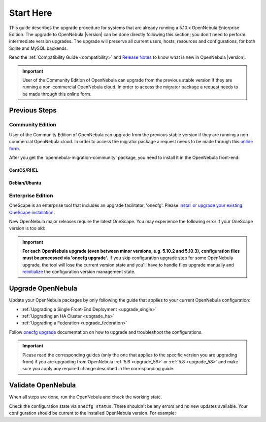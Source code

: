 .. _start_here:

=================================
Start Here
=================================

This guide describes the upgrade procedure for systems that are already running a 5.10.x OpenNebula Enterprise Edition. The upgrade to OpenNebula |version| can be done directly following this section; you don't need to perform intermediate version upgrades. The upgrade will preserve all current users, hosts, resources and configurations, for both Sqlite and MySQL backends.

Read the :ref:`Compatibility Guide <compatibility>` and `Release Notes <http://opennebula.org/software/release/>`_ to know what is new in OpenNebula |version|.

.. important::

    User of the Community Edition of OpenNebula can upgrade from the previous stable version if they are running a non-commercial OpenNebula cloud. In order to access the migrator package a request needs to be made through this online form.

Previous Steps
==============

Community Edition
------------------

User of the Community Edition of OpenNebula can upgrade from the previous stable version if they are running a non-commercial OpenNebula cloud. In order to access the migrator package a request needs to be made through this `online form <https://opennebula.io/get-migration/>`__.

After you get the 'opennebula-migration-community' package, you need to install it in the OpenNebula front-end:

CentOS/RHEL
~~~~~~~~~~~

.. prompt:: bash # auto

		# rpm -i opennebula-migration-community*.rpm

Debian/Ubuntu
~~~~~~~~~~~~~

.. prompt:: bash # auto

		# dpkg -i opennebula-migration-community*.deb

Enterprise Edition
------------------

OneScape is an enterprise tool that includes an upgrade facilitator, 'onecfg'. Please `install or upgrade your existing OneScape installation <http://docs.opennebula.io/onescape/5.12/install/index.html>`__.

New OpenNebula major releases require the latest OneScape. You may experience the following error if your OneScape version is too old:

 .. prompt:: bash # auto

        # onecfg status
        --- Versions ------------------------------
        OpenNebula:  5.10.2
        Config:      5.8.0
        ERROR: Unsupported OpenNebula version 5.10.2

.. important::

    **For each OpenNebula upgrade (even between minor versions, e.g. 5.10.2 and 5.10.3), configuration files must be processed via 'onecfg upgrade'**. If you skip configuration upgrade step for some OpenNebula upgrade, the tool will lose the current version state and you'll have to handle files upgrade manually and `reinitialize <http://docs.opennebula.io/onescape/5.12/module/config/usage.html#cfg-init>`__ the configuration version management state.

    .. prompt:: bash # auto

        # onecfg upgrade
        FATAL : FAILED - Configuration can't be processed as it looks outdated!
        You must have missed to run 'onecfg update' after previous OpenNebula upgrade.

        # onecfg status
        ...
        ERROR: Configurations metadata are outdated.

.. _upgrade_guides:

Upgrade OpenNebula
==============================================


Update your OpenNebula packages by only following the guide that applies to your current OpenNebula configuration:

- :ref:`Upgrading a Single Front-End Deployment <upgrade_single>`
- :ref:`Upgrading an HA Cluster <upgrade_ha>`
- :ref:`Upgrading a Federation <upgrade_federation>`

Follow `onecfg upgrade <http://docs.opennebula.io/onescape/5.12/module/config/usage.html#cfg-upgrade>`__ documentation on how to upgrade and troubleshoot the configurations.

.. important::

    Please read the corresponding guides (only the one that applies to the specific version you are upgrading from) if you are upgrading from OpenNebula :ref:`5.6 <upgrade_56>` or :ref:`5.8 <upgrade_58>` and make sure you apply any required change described in the corresponding guide.

Validate OpenNebula
==============================================

When all steps are done, run the OpenNebula and check the working state.

Check the configuration state via ``onecfg status``. There shouldn't be any errors and no new updates available. Your configuration should be current to the installed OpenNebula version. For example:

.. prompt:: bash # auto

    # onecfg status
    --- Versions ------------------------------
    OpenNebula:  5.10.2
    Config:      5.10.0

    --- Available Configuration Updates -------
    No updates available.

